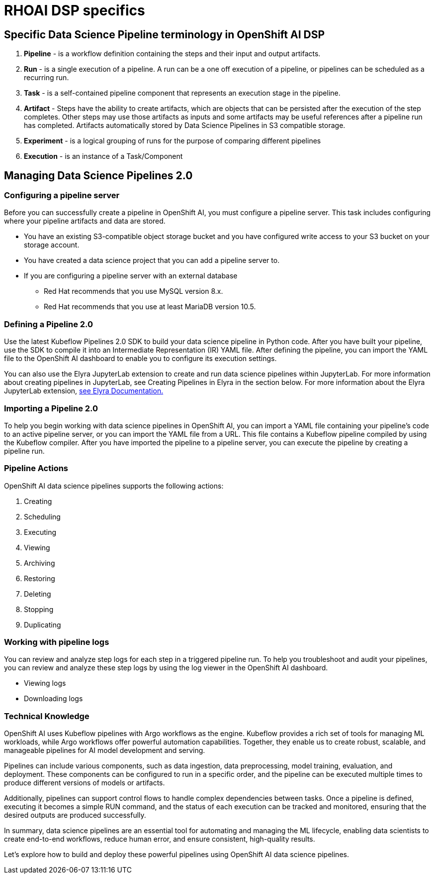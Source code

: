 = RHOAI DSP specifics


== Specific Data Science Pipeline terminology in OpenShift AI DSP

 . *Pipeline* - is a workflow definition containing the steps and their input and output artifacts.

 . *Run* - is a single execution of a pipeline. A run can be a one off execution of a pipeline, or pipelines can be scheduled as a recurring run.

 . *Task* - is a self-contained pipeline component that represents an execution stage in the pipeline.

 . *Artifact* - Steps have the ability to create artifacts, which are objects that can be persisted after the execution of the step completes. Other steps may use those artifacts as inputs and some artifacts may be useful references after a pipeline run has completed. Artifacts automatically stored by Data Science Pipelines in S3 compatible storage.

 . *Experiment* - is a logical grouping of runs for the purpose of comparing different pipelines

 . *Execution* -  is an instance of a Task/Component



== Managing Data Science Pipelines 2.0 

=== Configuring a pipeline server

Before you can successfully create a pipeline in OpenShift AI, you must configure a pipeline server. This task includes configuring where your pipeline artifacts and data are stored.
 
 * You have an existing S3-compatible object storage bucket and you have configured write access to your S3 bucket on your storage account.
 * You have created a data science project that you can add a pipeline server to.
 * If you are configuring a pipeline server with an external database
 ** Red Hat recommends that you use MySQL version 8.x.
 ** Red Hat recommends that you use at least MariaDB version 10.5.

=== Defining a  Pipeline 2.0 
Use the latest Kubeflow Pipelines 2.0 SDK to build your data science pipeline in Python code. After you have built your pipeline, use the SDK to compile it into an Intermediate Representation (IR) YAML file. After defining the pipeline, you can import the YAML file to the OpenShift AI dashboard to enable you to configure its execution settings.

You can also use the Elyra JupyterLab extension to create and run data science pipelines within JupyterLab. For more information about creating pipelines in JupyterLab, see Creating Pipelines in Elyra in the section below. For more information about the Elyra JupyterLab extension, https://elyra.readthedocs.io/en/v2.0.0/getting_started/overview.html[see Elyra Documentation.]


=== Importing a  Pipeline 2.0 
To help you begin working with data science pipelines in OpenShift AI, you can import a YAML file containing your pipeline’s code to an active pipeline server, or you can import the YAML file from a URL.
This file contains a Kubeflow pipeline compiled by using the Kubeflow compiler. After you have imported the pipeline to a pipeline server, you can execute the pipeline by creating a pipeline run.


=== Pipeline Actions

OpenShift AI data science pipelines supports the following actions:

 . Creating
 . Scheduling
 . Executing
 . Viewing
 . Archiving
 . Restoring
 . Deleting
 . Stopping
 . Duplicating

=== Working with pipeline logs
You can review and analyze step logs for each step in a triggered pipeline run.
To help you troubleshoot and audit your pipelines, you can review and analyze these step logs by using the log viewer in the OpenShift AI dashboard. 

 * Viewing logs
 * Downloading logs


=== Technical Knowledge

OpenShift AI uses Kubeflow pipelines with Argo workflows as the engine. Kubeflow provides a rich set of tools for managing ML workloads, while Argo workflows offer powerful automation capabilities. Together, they enable us to create robust, scalable, and manageable pipelines for AI model development and serving.

Pipelines can include various components, such as data ingestion, data preprocessing, model training, evaluation, and deployment. These components can be configured to run in a specific order, and the pipeline can be executed multiple times to produce different versions of models or artifacts.

Additionally, pipelines can support control flows to handle complex dependencies between tasks. Once a pipeline is defined, executing it becomes a simple RUN command, and the status of each execution can be tracked and monitored, ensuring that the desired outputs are produced successfully.

In summary, data science pipelines are an essential tool for automating and managing the ML lifecycle, enabling data scientists to create end-to-end workflows, reduce human error, and ensure consistent, high-quality results. 

Let's explore how to build and deploy these powerful pipelines using OpenShift AI data science pipelines.

